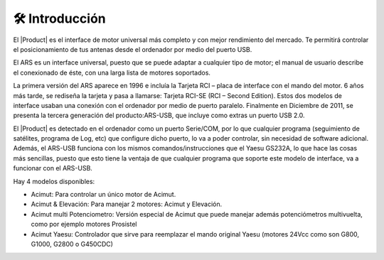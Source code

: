 🛠 Introducción
================

.. intro:: 
   :sorted:

El |Product| es el interface de motor universal más completo y con mejor rendimiento del mercado. Te permitirá controlar el posicionamiento de tus antenas desde el ordenador por medio del puerto USB.

El ARS es un interface universal, puesto que se puede adaptar a cualquier tipo de motor; el manual de usuario describe el conexionado de éste, con una larga lista de motores soportados.

La primera versión del ARS aparece en 1996 e incluía la Tarjeta RCI – placa de interface con el mando del motor. 6 años más tarde, se rediseña la tarjeta y pasa a llamarse: Tarjeta RCI-SE (RCI – Second Edition). Estos dos modelos de interface usaban una conexión con el ordenador por medio de puerto paralelo. Finalmente en Diciembre de 2011, se presenta la tercera generación del producto:ARS-USB, que incluye como extras un puerto USB 2.0.

El |Product| es detectado en el ordenador como un puerto Serie/COM, por lo que cualquier programa (seguimiento de satélites, programa de Log, etc) que configure dicho puerto, lo va a poder controlar, sin necesidad de software adicional. Además, el ARS-USB funciona con los mismos comandos/instrucciones que el Yaesu GS232A, lo que hace las cosas más sencillas, puesto que esto tiene la ventaja de que cualquier programa que soporte este modelo de interface, va a funcionar con el ARS-USB.

Hay 4 modelos disponibles:

- Acimut: Para controlar un único motor de Acimut.
- Acimut & Elevación: Para manejar 2 motores: Acimut y Elevación.
- Acimut multi Potenciometro: Versión especial de Acimut que puede manejar además potenciómetros multivuelta, como por ejemplo motores Prosistel
- Acimut Yaesu: Controlador que sirve para reemplazar el mando original Yaesu (motores 24Vcc como son G800, G1000, G2800 o G450CDC)
   